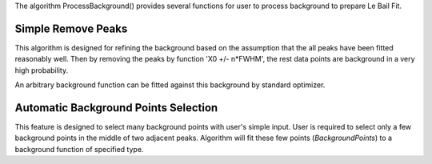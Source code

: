 The algorithm ProcessBackground() provides several functions for user to
process background to prepare Le Bail Fit.

Simple Remove Peaks
^^^^^^^^^^^^^^^^^^^

This algorithm is designed for refining the background based on the
assumption that the all peaks have been fitted reasonably well. Then by
removing the peaks by function 'X0 +/- n\*FWHM', the rest data points
are background in a very high probability.

An arbitrary background function can be fitted against this background
by standard optimizer.

Automatic Background Points Selection
^^^^^^^^^^^^^^^^^^^^^^^^^^^^^^^^^^^^^

This feature is designed to select many background points with user's
simple input. User is required to select only a few background points in
the middle of two adjacent peaks. Algorithm will fit these few points
(*BackgroundPoints*) to a background function of specified type.
